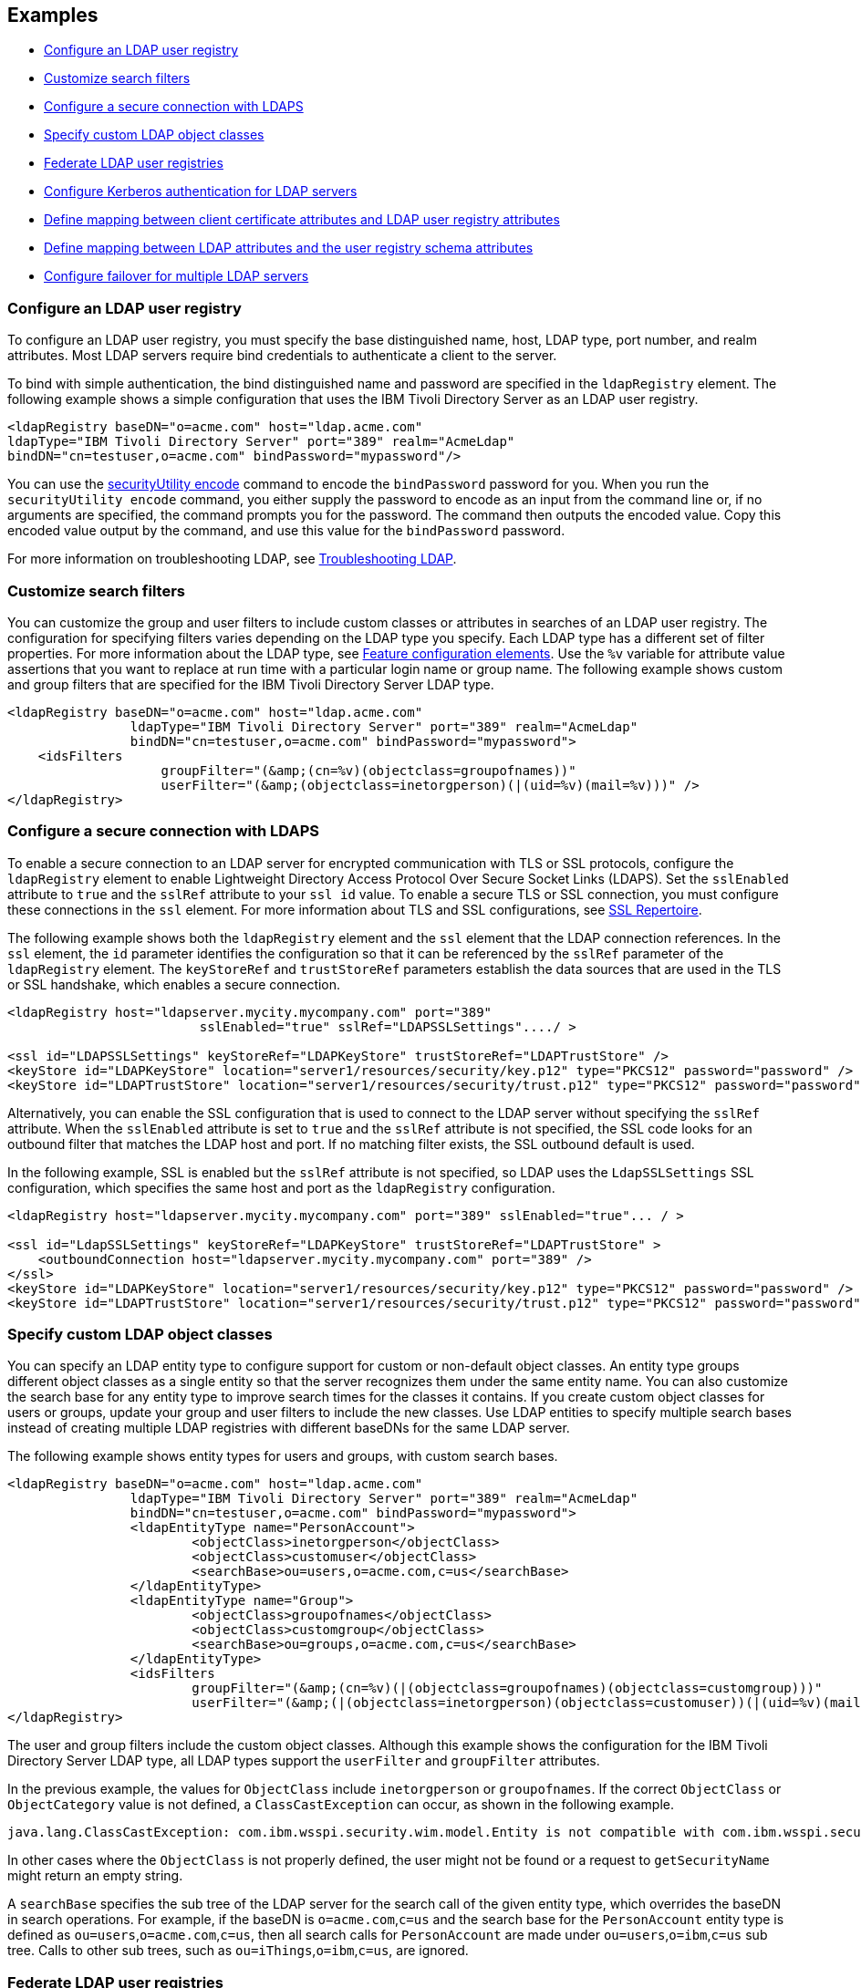 
== Examples

- <<#simple,Configure an LDAP user registry>>
- <<#filters,Customize search filters>>
- <<#ldaps,Configure a secure connection with LDAPS>>
- <<#object,Specify custom LDAP object classes>>
- <<#federate,Federate LDAP user registries>>
- <<#krb5,Configure Kerberos authentication for LDAP servers>>
- <<#Certfilter,Define mapping between client certificate attributes and LDAP user registry attributes>>
- <<#mapldapattributes,Define mapping between LDAP attributes and the user registry schema attributes>>
- <<#configurefailover,Configure failover for multiple LDAP servers>>


[#simple]
=== Configure an LDAP user registry

To configure an LDAP user registry, you must specify the base distinguished name, host, LDAP type, port number, and realm attributes.
Most LDAP servers require bind credentials to authenticate a client to the server.

To bind with simple authentication, the bind distinguished name and password are specified in the `ldapRegistry` element.
The following example shows a simple configuration that uses the IBM Tivoli Directory Server as an LDAP user registry.

[source,xml]
----

<ldapRegistry baseDN="o=acme.com" host="ldap.acme.com"
ldapType="IBM Tivoli Directory Server" port="389" realm="AcmeLdap"
bindDN="cn=testuser,o=acme.com" bindPassword="mypassword"/>

----

You can use the xref:reference:command/securityUtility-encode.adoc[securityUtility encode] command to encode the `bindPassword` password for you.
When you run the `securityUtility encode` command, you either supply the password to encode as an input from the command line or, if no arguments are specified, the command prompts you for the password.
The command then outputs the encoded value.
Copy this encoded value output by the command, and use this value for the `bindPassword` password.

For more information on troubleshooting LDAP, see https://openliberty.io/docs/latest/troubleshooting.html#Troubleshooting_LDAP[Troubleshooting LDAP].

[#filters]
=== Customize search filters

You can customize the group and user filters to include custom classes or attributes in searches of an LDAP user registry.
The configuration for specifying filters varies depending on the LDAP type you specify. Each LDAP type has a different set of filter properties.
For more information about the LDAP type, see xref:reference:feature/ldapRegistry-3.0.adoc#_feature_configuration_elements[Feature configuration elements].
Use the `%v` variable for attribute value assertions that you want to replace at run time with a particular login name or group name.
The following example shows custom and group filters that are specified for the IBM Tivoli Directory Server LDAP type.

[source,xml]
----
<ldapRegistry baseDN="o=acme.com" host="ldap.acme.com"
		ldapType="IBM Tivoli Directory Server" port="389" realm="AcmeLdap"
		bindDN="cn=testuser,o=acme.com" bindPassword="mypassword">
    <idsFilters
		    groupFilter="(&amp;(cn=%v)(objectclass=groupofnames))"
		    userFilter="(&amp;(objectclass=inetorgperson)(|(uid=%v)(mail=%v)))" />
</ldapRegistry>
----

[#ldaps]
=== Configure a secure connection with LDAPS

To enable a secure connection to an LDAP server for encrypted communication with TLS or SSL protocols, configure the `ldapRegistry` element to enable Lightweight Directory Access Protocol Over Secure Socket Links (LDAPS).
Set the `sslEnabled` attribute to `true` and the `sslRef` attribute to your `ssl id` value. To enable a secure TLS or SSL connection, you must configure these connections in the `ssl` element. For more information about TLS and SSL configurations, see xref:reference:config/ssl.adoc[SSL Repertoire].

The following example shows both the `ldapRegistry` element and the `ssl` element that the LDAP connection references.
In the `ssl` element, the `id` parameter identifies the configuration so that it can be referenced by the `sslRef` parameter of the `ldapRegistry` element.
The `keyStoreRef` and `trustStoreRef` parameters establish the data sources that are used in the TLS or SSL handshake, which enables a secure connection.

[source,xml]
----
<ldapRegistry host="ldapserver.mycity.mycompany.com" port="389"
                         sslEnabled="true" sslRef="LDAPSSLSettings"..../ >

<ssl id="LDAPSSLSettings" keyStoreRef="LDAPKeyStore" trustStoreRef="LDAPTrustStore" />
<keyStore id="LDAPKeyStore" location="server1/resources/security/key.p12" type="PKCS12" password="password" />
<keyStore id="LDAPTrustStore" location="server1/resources/security/trust.p12" type="PKCS12" password="password" />
----

Alternatively, you can enable the SSL configuration that is used to connect to the LDAP server without specifying the `sslRef` attribute. When the `sslEnabled` attribute is set to `true` and the `sslRef` attribute is not specified, the SSL code looks for an outbound filter that matches the LDAP host and port. If no matching filter exists, the SSL outbound default is used.

In the following example, SSL is enabled but the `sslRef` attribute is not specified, so LDAP uses the `LdapSSLSettings` SSL configuration, which specifies the same host and port as the `ldapRegistry` configuration.

[source,xml]
----
<ldapRegistry host="ldapserver.mycity.mycompany.com" port="389" sslEnabled="true"... / >

<ssl id="LdapSSLSettings" keyStoreRef="LDAPKeyStore" trustStoreRef="LDAPTrustStore" >
    <outboundConnection host="ldapserver.mycity.mycompany.com" port="389" />
</ssl>
<keyStore id="LDAPKeyStore" location="server1/resources/security/key.p12" type="PKCS12" password="password" />
<keyStore id="LDAPTrustStore" location="server1/resources/security/trust.p12" type="PKCS12" password="password" />
----


[#object]
=== Specify custom LDAP object classes

You can specify an LDAP entity type to configure support for custom or non-default object classes.
An entity type groups different object classes as a single entity so that the server recognizes them under the same entity name.
You can also customize the search base for any entity type to improve search times for the classes it contains.
If you create custom object classes for users or groups, update your group and user filters to include the new classes.
Use LDAP entities to specify multiple search bases instead of creating multiple LDAP registries with different baseDNs for the same LDAP server.

The following example shows entity types for users and groups, with custom search bases.

[source,xml]
----

<ldapRegistry baseDN="o=acme.com" host="ldap.acme.com"
		ldapType="IBM Tivoli Directory Server" port="389" realm="AcmeLdap"
		bindDN="cn=testuser,o=acme.com" bindPassword="mypassword">
		<ldapEntityType name="PersonAccount">
			<objectClass>inetorgperson</objectClass>
			<objectClass>customuser</objectClass>
			<searchBase>ou=users,o=acme.com,c=us</searchBase>
		</ldapEntityType>
		<ldapEntityType name="Group">
			<objectClass>groupofnames</objectClass>
			<objectClass>customgroup</objectClass>
			<searchBase>ou=groups,o=acme.com,c=us</searchBase>
		</ldapEntityType>
		<idsFilters
			groupFilter="(&amp;(cn=%v)(|(objectclass=groupofnames)(objectclass=customgroup)))"
			userFilter="(&amp;(|(objectclass=inetorgperson)(objectclass=customuser))(|(uid=%v)(mail=%v)))" />
</ldapRegistry>

----

The user and group filters include the custom object classes.
Although this example shows the configuration for the IBM Tivoli Directory Server LDAP type, all LDAP types support the `userFilter` and `groupFilter` attributes.


In the previous example, the values for `ObjectClass` include `inetorgperson` or `groupofnames`. If the correct `ObjectClass` or `ObjectCategory` value is not defined, a `ClassCastException` can occur, as shown in the following example.

[source,xml]
----
java.lang.ClassCastException: com.ibm.wsspi.security.wim.model.Entity is not compatible with com.ibm.wsspi.security.wim.model.LoginAccount.
----

In other cases where the `ObjectClass` is not properly defined, the user might not be found or a request to `getSecurityName` might return an empty string.

A `searchBase` specifies the sub tree of the LDAP server for the search call of the given entity type, which overrides the baseDN in search operations.
For example, if the baseDN is `o=acme.com`,`c=us` and the search base for the `PersonAccount` entity type is defined as `ou=users`,`o=acme.com`,`c=us`, then all search calls for `PersonAccount` are made under `ou=users`,`o=ibm`,`c=us` sub tree.
Calls to other sub trees, such as `ou=iThings`,`o=ibm`,`c=us`, are ignored.


[#federate]
=== Federate LDAP user registries

LDAP user registries are federated by default.
If you configure more than one LDAP user registry in your `server.xml` file, then the user registries are automatically federated into a common user registry.
Ensure that the users are unique across all federated repositories, otherwise the user registry operations are not successful.
When you use multiple federated LDAP repositories, each repository must define a unique `baseDN` attribute.

You can adjust the configuration of federated registries when the xref:reference:feature/federatedRegistry-1.0.adoc[Federated User Registry] feature is enabled by specifying the `federatedRepository` element.
If you enable the LDAP User Registry feature version 3.0 or later, the Federated User Registry feature is enabled by default.
Otherwise, you must manually enable the Federated User Registry feature to use the `federatedRepository` element.

If the `federatedRepository` element is specified to configure the `participatingBaseEntry` and `primaryRealm` elements, then the user registry operations are performed only on the repositories that are defined in the `primaryRealm` element.
You can define the input and output property mappings for different user registry APIs under the `primaryRealm` element.

The following example shows two LDAP registries that are automatically federated, with configuration that is specified in the `federatedRepository` element.

[source,xml]
----
<ldapRegistry host="ldapserver1.mycity1.mycompany.com" baseDN="o=mycompany,ou=myou,c=us"
    port="123" ldapType="IBM Tivoli Directory Server" name="o=mybaseentry">
</ldapRegistry>

<ldapRegistry host="ldapserver2.mycity2.mycompany.com"
    baseDN="cn=users,dc=secfvt2,dc=mycity2,dc=mycompany,dc=com"
    port="456"
    ldapType="Microsoft Active Directory"
    bindDN="cn=testuser,cn=users,dc=secfvt2,dc=mycity2,dc=mycompany,dc=com"
    bindPassword="{xor}KzosKyosOi0vKDs=">
</ldapRegistry>

<federatedRepository>
	 <primaryRealm name="RealmName" delimiter="@" allowOpIfRepoDown="true">
	 	<participatingBaseEntry name="o=mybaseentry"/>
		 <participatingBaseEntry name="cn=users,dc=secfvt2,dc=mycity2,dc=mycompany,dc=com"/>
	 	 <uniqueUserIdMapping inputProperty="uniqueName" outputProperty="uniqueName"/>
	 	 <userSecurityNameMapping inputProperty="principalName" outputProperty="principalName"/>
        		 <userDisplayNameMapping inputProperty="principalName" outputProperty="principalName"/>
		 <uniqueGroupIdMapping inputProperty="uniqueName" outputProperty="uniqueName"/>
        		 <groupSecurityNameMapping inputProperty="cn" outputProperty="cn"/>
        		 <groupDisplayNameMapping inputProperty="cn" outputProperty="cn"/>
        	</primaryRealm>
</federatedRepository>
----

The `name` attribute for the `ldapRegistry` element is optional. If this attribute is specified, the value of the `name` attribute in the `participatingBaseEntry` element must match the value of the `name` attribute in the `ldapRegistry` element.
If the `name` attribute in the `ldapRegistry` element is not specified, the value of the `name` attribute in the `participatingBaseEntry` element must match the value of the `baseDN` attribute in the `ldapRegistry` element.

Each of these options is demonstrated on one of the `participatingBaseEntry` element configurations in the previous example.

You can also federate LDAP user registries with basic or custom user registries.
The participating base entry for a user registry is defined by the `participatingBaseEntry` element.
The participating base entry value for a custom or basic user registry is the `o` organization attribute set to equal the realm name of that user registry.
For an LDAP user registry, the realm name is the base distinguished name from the LDAP user registry configuration.
To verify that a user is unique in the common user registry, every search request searches all federated user registries.
By default, all federated user registries must return successfully or the request fails.

The following example shows a basic user registry that is federated with an LDAP user registry, with the configuration specified in the `federatedRepository` element.
Set the `allowOpIfRepoDown` attribute on the `primaryRealm` subelement to `true` to avoid failures if any user registry is unavailable.

[source,xml]
----
<server description="Federation">
	<featureManager>
		<feature>appSecurity-3.0</feature>
		<feature>ldapRegistry-3.0</feature>
	</featureManager>

<basicRegistry id="basic" realm="SampleBasicRealm">
	<user name="admin" password="password" />
	<user name="user1" password="password" />
	<user name="user2" password="password" />
	<group name="memberlessGroup" />
	<group name="adminGroup">
		<member name="admin"/>
	</group>
	<group name="users">
		<member name="user1"/>
		<member name="user2"/>
	</group>

<administrator-role>
	<user>cn=admin,o=ibm,c=us</user>
</administrator-role>

</basicRegistry>

<ldapRegistry realm="LdapRealm" host="LDAPHOST1.ibm.com" port="389"
	baseDN="o=ibm,c=us"
	ldapType="IBM Security Directory Server"/>

<federatedRepository>
	<primaryRealm name="FederatedRealm" allowOpIfRepoDown="true">
		<participatingBaseEntry name="o=SampleBasicRealm"/>
		<participatingBaseEntry name="o=ibm,c=us"/>
	</primaryRealm>
</federatedRepository>

</server>
----

For more information, see config:federatedRepository[display=User Registry Federation].


[#krb5]
=== Configure Kerberos authentication for LDAP servers

To configure Kerberos bind authentication for LDAP servers, you must configure the bind authentication mechanism and the Kerberos principal on the `ldapRegistry` element, as shown in the following example:

[source,xml]
----
<ldapRegistry id="LDAP" realm="SampleLdapADRealm" host="ldap_hostname" port="389"
	ignoreCase="true"  baseDN="DC=example,DC=com" bindAuthMechanism="GSSAPI"
	krb5Principal="user1@EXAMPLE.COM" krb5TicketCache="${server.config.dir}/security/krb5-user1.cc"
	ldapType="Custom" />
----

The Kerberos principal is specified by the required `krb5Principal` attribute.
You must set the `bindAuthMechanism` attribute to the `GSSAPI` value. This bind authentication mechanism is an alternative to the <<#simple,simple bind authentication mechanism>>, which uses a bind distinguished name and a bind password.

The `krb5TicketCache` attribute is optional and specifies the location of a `ccache` file, which is a credential cache file. The credentials in a `ccache` file can expire. When the `krb5TicketCache` attribute is specified and the principal is authenticated, the Kerberos service automatically attempts to renew the credentials before they expire.

Alternatively, you can specify the `kerberos` element in your server.xml file to configure Kerberos authentication for all features that use Kerberos credentials. This element configures a `keytab` file and a configuration file that can provide values to any Open Liberty features that use Kerberos credentials. The `kerberos` element is optional. For more information, see xref:ROOT:kerberos-authentication.adoc[Kerberos authentication for Open Liberty].

If the `krb5TicketCache` attribute is not specified, Open Liberty resolves credential values from the Kerberos `keytab` file that is configured in the `kerberos` element. If no `keytab` file or `krb5TicketCache` attribute is configured, Open Liberty resolves credential values from the credential cache location that is specified by the Java SDK default settings. If both the `krb5TicketCache` attribute and the `keytab` attribute from the `kerberos` element are configured, both files are searched for credentials. Open Liberty searches first in the `ccache` file that is defined by the `krb5TicketCache` attribute and then in the `keytab` file that is defined by the `kerberos` element.

The `krb5TicketCache` attribute can be optionally specified for any feature that uses Kerberos credentials. If specified, this attribute takes precedence over any `keytab` and `configFile` values, Java SDK defaults, or operating system defaults. You might specify this attribute to configure credentials for a specific feature that are different from the configured values in the `kerberos` element.

To determine the causes of common problems and error messages that are associated with Kerberos authentication to LDAP servers, see xref:ROOT:troubleshooting-krb5-ldap.adoc[Troubleshooting Kerberos authentication to LDAP servers].

[#Certfilter]
=== Define mapping between client certificate attributes and LDAP user registry attributes

To map attributes from a client X.509 certificate to attributes in your LDAP configuration, you can specify the `CERTIFICATE_FILTER` mapping mode.

If more than one LDAP entry matches the filter specification at run time, authentication fails because the result is an ambiguous match.
The syntax for this filter is: `LDAP attribute=${Client certificate attribute}`

An example of a simple certificate filter is `uid=${SubjectCN}`.

You can also specify multiple properties and values as part of a certificate filter. The LDAP attribute of the filter specification depends on the schema that your LDAP server is configured to use. The client certificate attribute is one of the public attributes in your client certificate. The client certificate attribute must begin with a dollar sign and must be enclosed in braces, for example, `${SubjectCN}`. The attributes are case-sensitive.

The LDAP attributes that are supported are `uid`, `initials`, `sAMAccountName`, `displayName`, `distinguishedName`, `displayName`, and `description`.

The client certificate attributes that are supported are `${SubjectCN}`, `${SubjectDN}`, `${IssuerCN}`, `${IssuerDN}`, and `${SerialNumber}`.

The following example shows an LDAP configuration with the certificate filter mode that is enabled by the `certificateMapMode` attribute and a certificate filter that is specified by the `certificateFilter` attribute. In this certificate filter configuration, the value for the `uid` LDAP attribute to the `${SubjectCN}` client certificate attribute.

[source,xml]
----
<ldapRegistry id="LDAP" realm="SampleLdapIDSRealm"
      host="myldap.ibm.com" port="389" ignoreCase="true"
      baseDN="o=ibm,c=us"
      ldapType="IBM Tivoli Directory Server" searchTimeout="8m"
      certificateMapMode="CERTIFICATE_FILTER"
      certificateFilter="uid=${SubjectCN}">
      <idsFilters
      userFilter="(&amp;(uid=%v)(objectclass=ePerson))"
      groupFilter="(&amp;(cn=%v)(|(objectclass=groupOfNames)
          (objectclass=groupOfUniqueNames)(objectclass=groupOfURLs)))"
      userIdMap="*:uid"
      groupIdMap="*:cn"
      groupMemberIdMap="ibm-allGroups:member;ibm-allGroups:uniqueMember;
          groupOfNames:member;groupOfUniqueNames:uniqueMember">
</idsFilters>
      </ldapRegistry>
----
For more information, see `certificateFilter` and `certificateMapMode` in xref:reference:config/ldapRegistry.adoc[LDAP User Registry]

[#mapldapattributes]
=== Define mapping between LDAP attributes and the user registry schema attributes

You can define mapping between LDAP attributes and the user registry attribute.
After the mapping is configured, when you use the user registry attribute for any operation, the value is equivalent to the value of the LDAP attribute that is mapped.

In the following example, the mapping is defined for the `userPassword` LDAP attribute with the `password` user registry property in the `server.xml` file.
The `defaultValue` attribute is optional.
Mapping is defined for the `externalId` user registry attribute with the `distinguishedName` LDAP attribute for the `PersonAccount` entity type.

[source,xml]
----
<ldapRegistry id="LDAP" realm="SampleLdapIDSRealm"
	host="myldap.ibm.com" port="389" ignoreCase="true"
	baseDN="o=ibm,c=us"
	ldapType="IBM Tivoli Directory Server" searchTimeout="8m">
	<attributeConfiguration>
		<attribute name="userPassword" propertyName="password" entityType="PersonAccount" defaultValue="xyz123"/>
		<externalIdAttribute name="distinguishedName" entityType="PersonAccount"/>
	</attributeConfiguration>
</ldapRegistry>
----

[#configurefailover]
=== Configure failover for multiple LDAP servers

You can specify the configuration properties for LDAP failover servers.
These are specified as backup servers that are prepared to switch automatically and seamlessly take over if the primary LDAP servers go offline.
The following example shows you both the primary LDAP server and two sets of LDAP `failoverServers` elements specified in the `ldapRegistry` element.
These `failoverServers` elements have multiple `server` elements that are defined within them.
These `server` elements act as the backup servers in case the primary LDAP servers go offline.

[source,xml]
----
<ldapRegistry id="LDAP" realm="SampleLdapIDSRealm"
    	host="ldapserver1.mycity.mycompany.com" port="389" ignoreCase="true"
     	baseDN="o=ibm,c=us" ldapType="IBM Tivoli Directory Server" idsFilters="ibm_dir_server">
	<failoverServers name="failoverLdapServersGroup1">
		<server host="ldapserver2.mycity.mycompany.com" port="389" />
		<server host="ldapserver3.mycity.mycompany.com" port="389" />
	</failoverServers>
	<failoverServers name="failoverLdapServersGroup2">
		<server host="ldapserver4.mycity.mycompany.com" port="389" />
	</failoverServers>
</ldapRegistry>

<idsLdapFilterProperties id="ibm_dir_server"
	    userFilter="(&amp;(uid=%v)(objectclass=ePerson))"
	    groupFilter="(&amp;(cn=%v)(|(objectclass=groupOfNames)
                 (objectclass=groupOfUniqueNames)(objectclass=groupOfURLs)))"
	    userIdMap="*:uid" groupIdMap="*:cn"
	    groupMemberIdMap="ibm-allGroups:member;ibm-allGroups:uniqueMember;
                      groupOfNames:member;groupOfUniqueNames:uniqueMember">
</idsLdapFilterProperties>
----
For more information, see `failoverServers` in xref:reference:config/ldapRegistry.adoc[LDAP User Registry]
